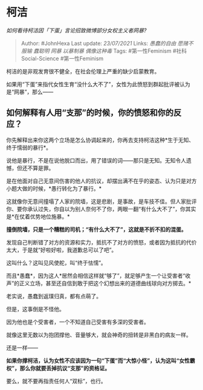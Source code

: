 * 柯洁
  :PROPERTIES:
  :CUSTOM_ID: 柯洁
  :END:

/如何看待柯洁因「下蛋」言论招致微博部分女权主义者网暴?/

#+BEGIN_QUOTE
  Author: #JohnHexa Last update: /23/07/2021/ Links: [[愚蠢的自由]]
  [[愿赌不服输]] [[蠢聪明]] [[网暴]] [[以暴制暴]] [[偶像这种毒]] Tags:
  #第一性Feminism #社科Social-Science #第一性Feminism
#+END_QUOTE

柯洁的是非观发育很不健全，在社会伦理上严重的缺少启蒙教育。

如果用“下蛋”来指代女性生育“没什么大不了”，女性为此愤怒到群起批评被认为是“网暴”，那么------

** 如何解释有人用“支那”的时候，你的愤怒和你的反应？
   :PROPERTIES:
   :CUSTOM_ID: 如何解释有人用支那的时候你的愤怒和你的反应
   :END:

你先解释出来你这两个立场是怎么协调起来的，你再去支持柯洁这种*生于无知、终于懦弱的暴行*。

说他是暴行，不是在说他脱口而出，用了错误的词------那只是无知。无知令人遗憾，但还不算是罪。

是在他面对自己无意间伤害的他人的抗议，却摆出满不在乎的姿态、认为只是对方小题大做的时候，*愚行转化为了暴行。*

这就像你无意间撞塌了人家的院墙，这是悲剧，是事故，是车技不佳。但人家批评你、要你承认过失，你自以为别人奈何不了你，两眼一翻“有什么大不了”，你其实是*在仗着优势地位施暴。*

*撞倒院墙，只是一个糟糕的司机；“有什么大不了”，这就是不折不扣的混蛋。*

发现自己判断错了对方的资源和实力，抵抗不了对方的愤怒，或者因为抵抗的代价太大，于是就“好啦好啦，我道歉总可以了吧”。

这叫什么？这叫见风使舵，叫“终于怯懦”。

而且*愚蠢*，因为这人*居然会相信这样就“够了”，就足够产生一个让受害者“收声”的正义立场，甚至还自信到敢于把这个幻想出来的道德曲线球向对方掷去。*

老实说，愚蠢到返璞归真，都有点萌了。

但是，这事倒是不怪他。

因为他也是个受害者，一个不知道自己受害有多深的受害者。

就像这里无数以为抱团撑他、音量够大，就会神奇的扭转是非黑白的病友一样。

还是一样------

*如果你撑柯洁，认为女性不应该因为一句“下蛋”而“大惊小怪”，认为这叫“女性霸权”，那么你就要丢掉抗议“支那”的资格证。*

要么，就不要再指责任何人“双标”，也行。
